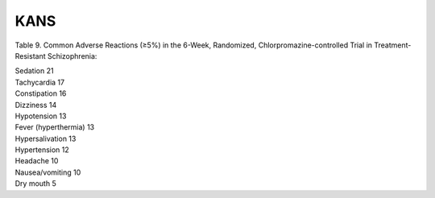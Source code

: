 .. _kans:

KANS
####

Table 9. Common Adverse Reactions (≥5%) in the 6-Week, Randomized, Chlorpromazine-controlled Trial in Treatment-Resistant Schizophrenia:

| Sedation 21
| Tachycardia 17
| Constipation 16
| Dizziness 14
| Hypotension 13
| Fever (hyperthermia) 13
| Hypersalivation 13
| Hypertension 12
| Headache 10
| Nausea/vomiting 10
| Dry mouth 5
